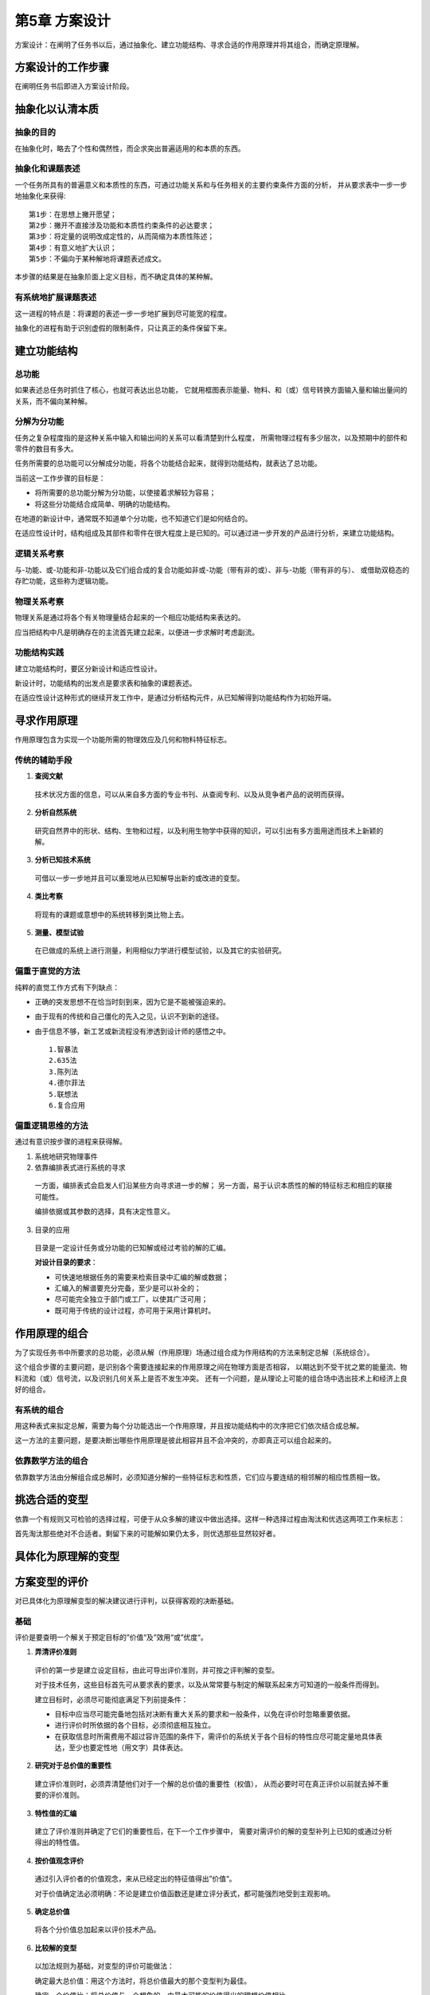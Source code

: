 第5章 方案设计
===============

方案设计：在阐明了任务书以后，通过抽象化、建立功能结构、寻求合适的作用原理并将其组合，而确定原理解。

方案设计的工作步骤
----------------------
在阐明任务书后即进入方案设计阶段。

抽象化以认清本质
----------------------
抽象的目的
~~~~~~~~~~~~~~~~~
在抽象化时，略去了个性和偶然性，而企求突出普遍适用的和本质的东西。

抽象化和课题表述
~~~~~~~~~~~~~~~~~~~~~~
一个任务所具有的普遍意义和本质性的东西，可通过功能关系和与任务相关的主要约束条件方面的分析，
并从要求表中一步一步地抽象化来获得: ::

	第1步：在思想上撇开愿望；
	第2步：撇开不直接涉及功能和本质性约束条件的必达要求；
	第3步：将定量的说明改成定性的，从而简缩为本质性陈述；
	第4步：有意义地扩大认识；
	第5步：不偏向于某种解地将课题表述成文。

本步骤的结果是在抽象阶面上定义目标，而不确定具体的某种解。

有系统地扩展课题表述
~~~~~~~~~~~~~~~~~~~~~~~~~~
这一进程的特点是：将课题的表述一步一步地扩展到尽可能宽的程度。

抽象化的进程有助于识别虚假的限制条件，只让真正的条件保留下来。

建立功能结构
---------------
总功能
~~~~~~~~~~~
如果表述总任务时抓住了核心，也就可表达出总功能，
它就用框图表示能量、物料、和（或）信号转换方面输入量和输出量间的关系，而不偏向某种解。

分解为分功能
~~~~~~~~~~~~~~~~~
任务之复杂程度指的是这种关系中输入和输出间的关系可以看清楚到什么程度，
所需物理过程有多少层次，以及预期中的部件和零件的数目有多大。

任务所需要的总功能可以分解成分功能，将各个功能结合起来，就得到功能结构，就表达了总功能。

当前这一工作步骤的目标是：
 
- 将所需要的总功能分解为分功能，以使接着求解较为容易；
- 将这些分功能结合成简单、明确的功能结构。

在地道的新设计中，通常既不知道单个分功能，也不知道它们是如何结合的。

在适应性设计时，结构组成及其部件和零件在很大程度上是已知的。可以通过进一步开发的产品进行分析，来建立功能结构。

逻辑关系考察
~~~~~~~~~~~~~~~~~
与-功能、或-功能和非-功能以及它们组合成的复合功能如非或-功能（带有非的或）、非与-功能（带有非的与）、
或借助双稳态的存贮功能，这些称为逻辑功能。

物理关系考察
~~~~~~~~~~~~~~~~~~
物理关系是通过将各个有关物理量结合起来的一个相应功能结构来表达的。

应当把结构中凡是明确存在的主流首先建立起来，以便进一步求解时考虑副流。

功能结构实践
~~~~~~~~~~~~~~~~~~
建立功能结构时，要区分新设计和适应性设计。

新设计时，功能结构的出发点是要求表和抽象的课题表述。

在适应性设计这种形式的继续开发工作中，是通过分析结构元件，从已知解得到功能结构作为初始开端。

寻求作用原理
----------------
作用原理包含为实现一个功能所需的物理效应及几何和物料特征标志。

传统的辅助手段
~~~~~~~~~~~~~~~~~~~
1. **查阅文献**

 技术状况方面的信息，可以从来自多方面的专业书刊、从查阅专利、以及从竞争者产品的说明而获得。

2. **分析自然系统**

 研究自然界中的形状、结构、生物和过程，以及利用生物学中获得的知识，可以引出有多方面用途而技术上新颖的解。

3. **分析已知技术系统**

 可借以一步一步地并且可以重现地从已知解导出新的或改进的变型。

4. **类比考察**

 将现有的课题或意想中的系统转移到类比物上去。

5. **测量、模型试验**

 在已做成的系统上进行测量，利用相似力学进行模型试验，以及其它的实验研究。

偏重于直觉的方法
~~~~~~~~~~~~~~~~~~~~~~
纯粹的直觉工作方式有下列缺点：

- 正确的突发思想不在恰当时刻到来，因为它是不能被强迫来的。
- 由于现有的传统和自己僵化的先入之见，认识不到新的途径。
- 由于信息不够，新工艺或新流程没有渗透到设计师的感悟之中。 ::

	1.智暴法
	2.635法
	3.陈列法
	4.德尔菲法
	5.联想法
	6.复合应用

偏重逻辑思维的方法
~~~~~~~~~~~~~~~~~~~~~~~~
通过有意识按步骤的进程来获得解。

1. 系统地研究物理事件

2. 依靠编排表式进行系统的寻求

 一方面，编排表式会启发人们沿某些方向寻求进一步的解；
 另一方面，易于认识本质性的解的特征标志和相应的联接可能性。

 编排依据或其参数的选择，具有决定性意义。

3. 目录的应用

 目录是一定设计任务或分功能的已知解或经过考验的解的汇编。

 **对设计目录的要求**：
 
 - 可快速地根据任务的需要来检索目录中汇编的解或数据；
 - 汇编入的解谱要充分完备，至少是可以补全的；
 - 尽可能完全独立于部门或工厂，以使其广泛可用；
 - 既可用于传统的设计过程，亦可用于采用计算机时。

作用原理的组合
------------------
为了实现任务书中所要求的总功能，必须从解（作用原理）场通过组合成为作用结构的方法来制定总解（系统综合）。

这个组合步骤的主要问题，是识别各个需要连接起来的作用原理之间在物理方面是否相容，
以期达到不受干扰之累的能量流、物料流和（或）信号流，以及识别几何关系上是否不发生冲突。
还有一个问题，是从理论上可能的组合场中选出技术上和经济上良好的组合。

有系统的组合
~~~~~~~~~~~~~~~~~~
用这种表式来拟定总解，需要为每个分功能选出一个作用原理，并且按功能结构中的次序把它们依次结合成总解。

这一方法的主要问题，是要决断出哪些作用原理是彼此相容并且不会冲突的，亦即真正可以组合起来的。

依靠数学方法的组合
~~~~~~~~~~~~~~~~~~~~~~~
依靠数学方法由分解组合成总解时，必须知道分解的一些特征标志和性质，它们应与要连结的相邻解的相应性质相一致。

挑选合适的变型
------------------
依靠一个有规则又可检验的选择过程，可便于从众多解的建议中做出选择。这样一种选择过程由淘汰和优选这两项工作来标志：

首先淘汰那些绝对不合适者。剩留下来的可能解如果仍太多，则优选那些显然较好者。

具体化为原理解的变型
------------------------

方案变型的评价
-----------------
对已具体化为原理解变型的解决建议进行评判，以获得客观的决断基础。

基础
~~~~~~~~~
评价是要查明一个解关于预定目标的”价值“及”效用“或”优度“。

1. **弄清评价准则**

 评价的第一步是建立设定目标，由此可导出评价准则，并可按之评判解的变型。

 对于技术任务，这些目标首先可从要求表的要求，以及从常常要与制定的解联系起来方可知道的一般条件而得到。

 建立目标时，必须尽可能彻底满足下列前提条件：
	
 - 目标中应当尽可能完备地包括对决断有重大关系的要求和一般条件，以免在评价时忽略重要依据。
 - 进行评价时所依据的各个目标，必须彻底相互独立。
 - 在获取信息时所需费用不超过容许范围的条件下，需评价的系统关于各个目标的特性应尽可能定量地具体表达，至少也要定性地（用文字）具体表达。

2. **研究对于总价值的重要性**
 
 建立评价准则时，必须弄清楚他们对于一个解的总价值的重要性（权值），
 从而必要时可在真正评价以前就去掉不重要的评价准则。

3. **特性值的汇编**
 
 建立了评价准则并确定了它们的重要性后，在下一个工作步骤中，
 需要对需评价的解的变型补列上已知的或通过分析得出的特性值。

4. **按价值观念评价**
 
 通过引入评价者的价值观念，来从已经定出的特征值得出”价值“。

 对于价值确定法必须明确：不论是建立价值函数还是建立评分表式，都可能强烈地受到主观影响。

5. **确定总价值**

 将各个分价值总加起来以评价技术产品。

6. **比较解的变型**
 
 以加法规则为基础，对变型的评价可能做法：
     
 确定最大总价值：用这个方法时，将总价值最大的那个变型判为最佳。

 确定一个价值比：将总价值与一个想象的，由最大可能的价值得出的理想价值相比。
	
 粗略比较解的变型

7. **对评价不可靠性的估计**
 
 上面建议的评价方法所可能有的误差或不可靠性可分成两个主要类别，
 即：由人引起的评分误差和方法本身带来的原理性缺陷。

8. **寻找弱点**
 
 从关于某个评价准则的价值低于平均水平，即可看出弱点来。

评价法的比较
~~~~~~~~~~~~~~~~~~

方案设计阶段的评价实践
~~~~~~~~~~~~~~~~~~~~~~~~~~~~
在方案设计阶段中，单个分步骤应如下安排：

 弄清楚评价准则
	
 评价准则系从下列因素获得：
	
 a. 要求表的要求
 b. 一般的技术和经济特性

 对于总价值的重要性（加权）

 特性值的汇编

 按价值观念评价

 确定总价值

 比较解的变型

 估计评判的不可靠性

 寻找弱点
	
方案设计例子
----------------
